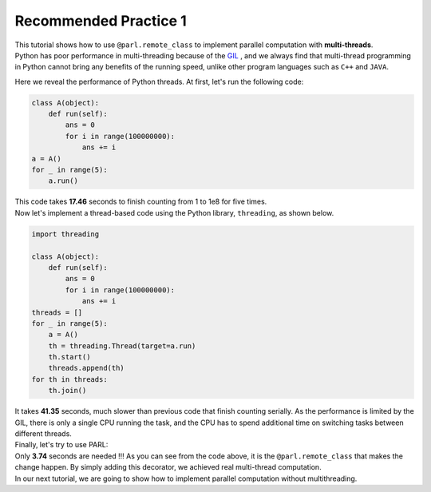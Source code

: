 Recommended Practice 1
---------------------

.. image:: ./poster.png
  :width: 200px
  :align: center
| This tutorial shows how to use ``@parl.remote_class`` to implement parallel computation with **multi-threads**.

| Python has poor performance in multi-threading because of the `GIL <https://realpython.com/python-gil/>`_ , and we always find that multi-thread programming in Python cannot bring any benefits of the running speed, unlike other program languages such as ``C++`` and ``JAVA``. 

Here we reveal the performance of Python threads. At first, let's run the following code:

.. code-block:: python

    class A(object):
        def run(self):
            ans = 0
            for i in range(100000000):
                ans += i
    a = A()
    for _ in range(5):
        a.run() 

| This code takes **17.46** seconds to finish counting from 1 to 1e8 for five times. 
| Now let's implement a thread-based code using the Python library, ``threading``, as shown below.

.. code-block:: python

    import threading

    class A(object):
        def run(self):
            ans = 0
            for i in range(100000000):
                ans += i
    threads = []
    for _ in range(5):
        a = A()
        th = threading.Thread(target=a.run)
        th.start()
        threads.append(th)
    for th in threads:
        th.join()

| It takes **41.35** seconds, much slower than previous code that finish counting serially. As the performance is limited by the GIL, there is only a single CPU running the task, and the CPU has to spend additional time on switching tasks between different threads.

| Finally, let's try to use PARL:

.. code-block:: python
    :emphasize-lines: 4,11

    import threading
    import parl

    @parl.remote_class
    class A(object):
        def run(self):
            ans = 0
            for i in range(100000000):
                ans += i
    threads = []
    parl.connect("localhost:6006")
    for _ in range(5):
        a = A()
        th = threading.Thread(target=a.run)
        th.start()
        threads.append(th)
    for th in threads:
        th.join()

.. image:: ./elapsed_time.jpg
  :width: 400px
  :align: center

| Only **3.74** seconds are needed !!! As you can see from the code above, it is the ``@parl.remote_class`` that makes the change happen. By simply adding this decorator, we achieved real multi-thread computation.

| In our next tutorial, we are going to show how to implement parallel computation without multithreading.
